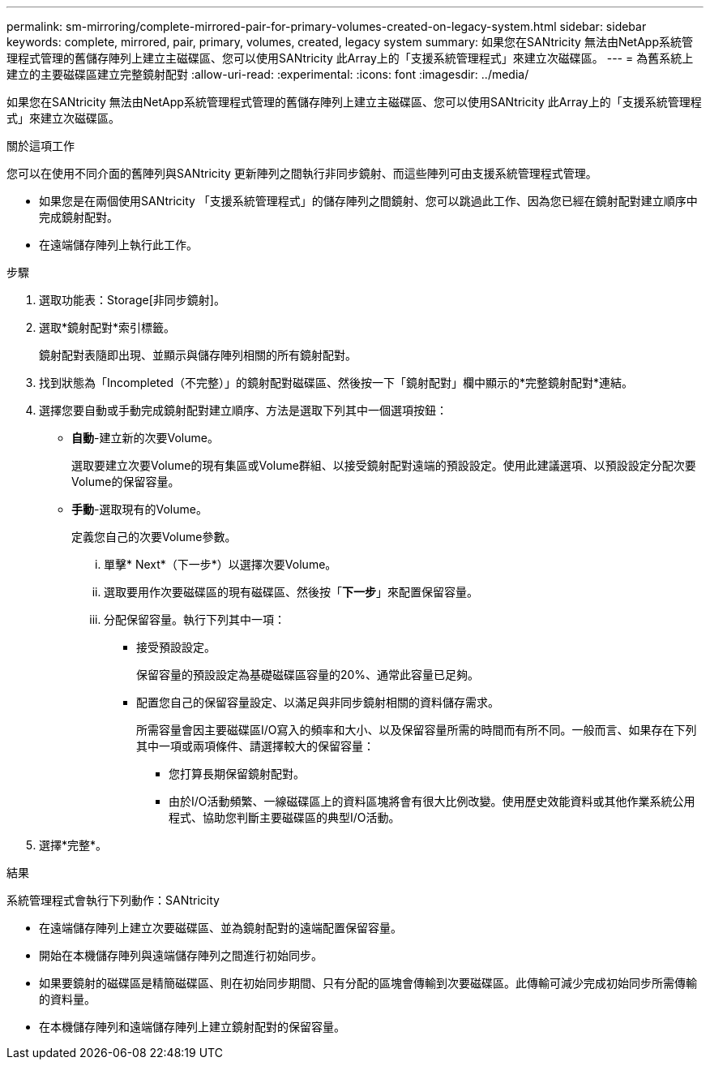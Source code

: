 ---
permalink: sm-mirroring/complete-mirrored-pair-for-primary-volumes-created-on-legacy-system.html 
sidebar: sidebar 
keywords: complete, mirrored, pair, primary, volumes, created, legacy system 
summary: 如果您在SANtricity 無法由NetApp系統管理程式管理的舊儲存陣列上建立主磁碟區、您可以使用SANtricity 此Array上的「支援系統管理程式」來建立次磁碟區。 
---
= 為舊系統上建立的主要磁碟區建立完整鏡射配對
:allow-uri-read: 
:experimental: 
:icons: font
:imagesdir: ../media/


[role="lead"]
如果您在SANtricity 無法由NetApp系統管理程式管理的舊儲存陣列上建立主磁碟區、您可以使用SANtricity 此Array上的「支援系統管理程式」來建立次磁碟區。

.關於這項工作
您可以在使用不同介面的舊陣列與SANtricity 更新陣列之間執行非同步鏡射、而這些陣列可由支援系統管理程式管理。

* 如果您是在兩個使用SANtricity 「支援系統管理程式」的儲存陣列之間鏡射、您可以跳過此工作、因為您已經在鏡射配對建立順序中完成鏡射配對。
* 在遠端儲存陣列上執行此工作。


.步驟
. 選取功能表：Storage[非同步鏡射]。
. 選取*鏡射配對*索引標籤。
+
鏡射配對表隨即出現、並顯示與儲存陣列相關的所有鏡射配對。

. 找到狀態為「Incompleted（不完整）」的鏡射配對磁碟區、然後按一下「鏡射配對」欄中顯示的*完整鏡射配對*連結。
. 選擇您要自動或手動完成鏡射配對建立順序、方法是選取下列其中一個選項按鈕：
+
** *自動*-建立新的次要Volume。
+
選取要建立次要Volume的現有集區或Volume群組、以接受鏡射配對遠端的預設設定。使用此建議選項、以預設設定分配次要Volume的保留容量。

** *手動*-選取現有的Volume。
+
定義您自己的次要Volume參數。

+
... 單擊* Next*（下一步*）以選擇次要Volume。
... 選取要用作次要磁碟區的現有磁碟區、然後按「*下一步*」來配置保留容量。
... 分配保留容量。執行下列其中一項：
+
**** 接受預設設定。
+
保留容量的預設設定為基礎磁碟區容量的20%、通常此容量已足夠。

**** 配置您自己的保留容量設定、以滿足與非同步鏡射相關的資料儲存需求。
+
所需容量會因主要磁碟區I/O寫入的頻率和大小、以及保留容量所需的時間而有所不同。一般而言、如果存在下列其中一項或兩項條件、請選擇較大的保留容量：

+
***** 您打算長期保留鏡射配對。
***** 由於I/O活動頻繁、一線磁碟區上的資料區塊將會有很大比例改變。使用歷史效能資料或其他作業系統公用程式、協助您判斷主要磁碟區的典型I/O活動。








. 選擇*完整*。


.結果
系統管理程式會執行下列動作：SANtricity

* 在遠端儲存陣列上建立次要磁碟區、並為鏡射配對的遠端配置保留容量。
* 開始在本機儲存陣列與遠端儲存陣列之間進行初始同步。
* 如果要鏡射的磁碟區是精簡磁碟區、則在初始同步期間、只有分配的區塊會傳輸到次要磁碟區。此傳輸可減少完成初始同步所需傳輸的資料量。
* 在本機儲存陣列和遠端儲存陣列上建立鏡射配對的保留容量。

